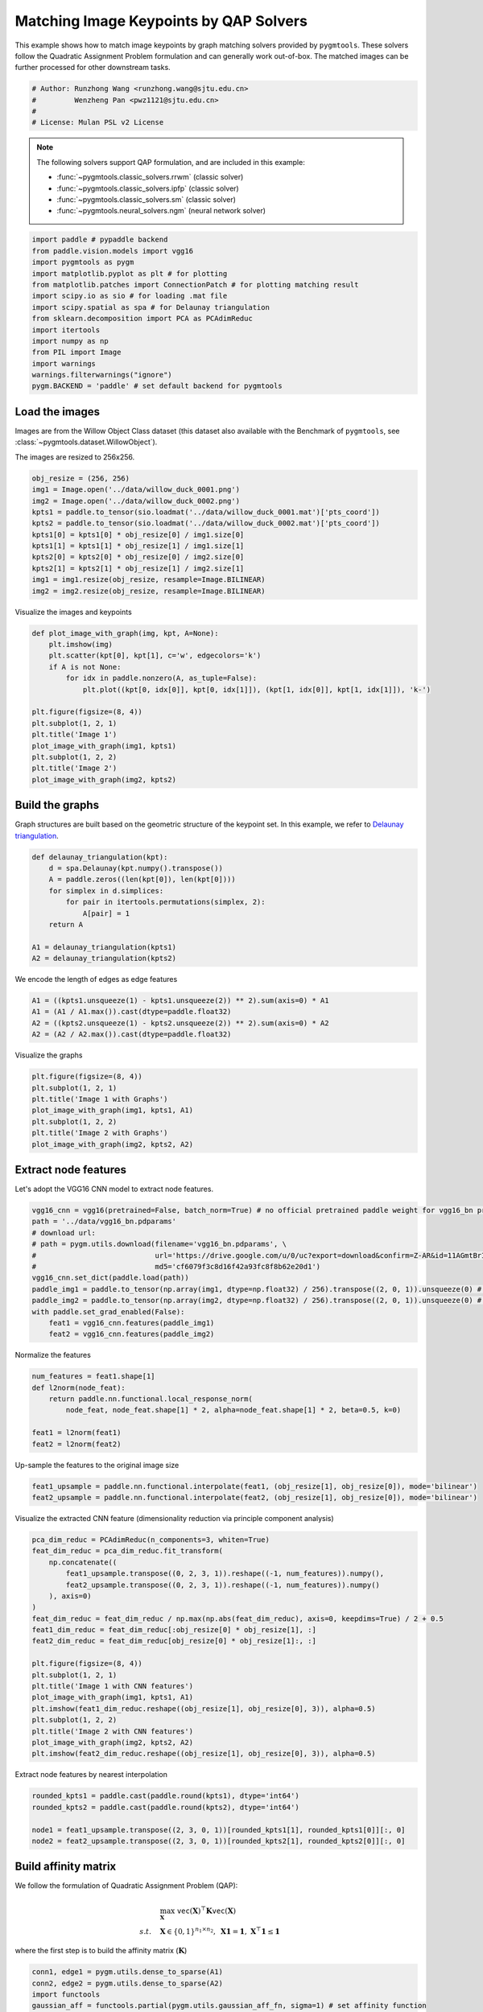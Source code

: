
.. DO NOT EDIT.
.. THIS FILE WAS AUTOMATICALLY GENERATED BY SPHINX-GALLERY.
.. TO MAKE CHANGES, EDIT THE SOURCE PYTHON FILE:
.. "auto_examples\paddle\plot_image_matching_paddle.py"
.. LINE NUMBERS ARE GIVEN BELOW.

.. only:: html

    .. note::
        :class: sphx-glr-download-link-note

        Click :ref:`here <sphx_glr_download_auto_examples_paddle_plot_image_matching_paddle.py>`
        to download the full example code

.. rst-class:: sphx-glr-example-title

.. _sphx_glr_auto_examples_paddle_plot_image_matching_paddle.py:


========================================
Matching Image Keypoints by QAP Solvers
========================================

This example shows how to match image keypoints by graph matching solvers provided by ``pygmtools``.
These solvers follow the Quadratic Assignment Problem formulation and can generally work out-of-box.
The matched images can be further processed for other downstream tasks.

.. GENERATED FROM PYTHON SOURCE LINES 11-17

.. code-block:: default


    # Author: Runzhong Wang <runzhong.wang@sjtu.edu.cn>
    #         Wenzheng Pan <pwz1121@sjtu.edu.cn>
    #
    # License: Mulan PSL v2 License








.. GENERATED FROM PYTHON SOURCE LINES 19-30

.. note::
    The following solvers support QAP formulation, and are included in this example:

    * :func:`~pygmtools.classic_solvers.rrwm` (classic solver)

    * :func:`~pygmtools.classic_solvers.ipfp` (classic solver)

    * :func:`~pygmtools.classic_solvers.sm` (classic solver)

    * :func:`~pygmtools.neural_solvers.ngm` (neural network solver)


.. GENERATED FROM PYTHON SOURCE LINES 30-45

.. code-block:: default

    import paddle # pypaddle backend
    from paddle.vision.models import vgg16
    import pygmtools as pygm
    import matplotlib.pyplot as plt # for plotting
    from matplotlib.patches import ConnectionPatch # for plotting matching result
    import scipy.io as sio # for loading .mat file
    import scipy.spatial as spa # for Delaunay triangulation
    from sklearn.decomposition import PCA as PCAdimReduc
    import itertools
    import numpy as np
    from PIL import Image
    import warnings
    warnings.filterwarnings("ignore")
    pygm.BACKEND = 'paddle' # set default backend for pygmtools








.. GENERATED FROM PYTHON SOURCE LINES 46-53

Load the images
----------------
Images are from the Willow Object Class dataset (this dataset also available with the Benchmark of ``pygmtools``,
see :class:`~pygmtools.dataset.WillowObject`).

The images are resized to 256x256.


.. GENERATED FROM PYTHON SOURCE LINES 53-65

.. code-block:: default

    obj_resize = (256, 256)
    img1 = Image.open('../data/willow_duck_0001.png')
    img2 = Image.open('../data/willow_duck_0002.png')
    kpts1 = paddle.to_tensor(sio.loadmat('../data/willow_duck_0001.mat')['pts_coord'])
    kpts2 = paddle.to_tensor(sio.loadmat('../data/willow_duck_0002.mat')['pts_coord'])
    kpts1[0] = kpts1[0] * obj_resize[0] / img1.size[0]
    kpts1[1] = kpts1[1] * obj_resize[1] / img1.size[1]
    kpts2[0] = kpts2[0] * obj_resize[0] / img2.size[0]
    kpts2[1] = kpts2[1] * obj_resize[1] / img2.size[1]
    img1 = img1.resize(obj_resize, resample=Image.BILINEAR)
    img2 = img2.resize(obj_resize, resample=Image.BILINEAR)








.. GENERATED FROM PYTHON SOURCE LINES 66-68

Visualize the images and keypoints


.. GENERATED FROM PYTHON SOURCE LINES 68-83

.. code-block:: default

    def plot_image_with_graph(img, kpt, A=None):
        plt.imshow(img)
        plt.scatter(kpt[0], kpt[1], c='w', edgecolors='k')
        if A is not None:
            for idx in paddle.nonzero(A, as_tuple=False):
                plt.plot((kpt[0, idx[0]], kpt[0, idx[1]]), (kpt[1, idx[0]], kpt[1, idx[1]]), 'k-')

    plt.figure(figsize=(8, 4))
    plt.subplot(1, 2, 1)
    plt.title('Image 1')
    plot_image_with_graph(img1, kpts1)
    plt.subplot(1, 2, 2)
    plt.title('Image 2')
    plot_image_with_graph(img2, kpts2)




.. image-sg:: /auto_examples/paddle/images/sphx_glr_plot_image_matching_paddle_001.png
   :alt: Image 1, Image 2
   :srcset: /auto_examples/paddle/images/sphx_glr_plot_image_matching_paddle_001.png
   :class: sphx-glr-single-img





.. GENERATED FROM PYTHON SOURCE LINES 84-89

Build the graphs
-----------------
Graph structures are built based on the geometric structure of the keypoint set. In this example,
we refer to `Delaunay triangulation <https://en.wikipedia.org/wiki/Delaunay_triangulation>`_.


.. GENERATED FROM PYTHON SOURCE LINES 89-100

.. code-block:: default

    def delaunay_triangulation(kpt):
        d = spa.Delaunay(kpt.numpy().transpose())
        A = paddle.zeros((len(kpt[0]), len(kpt[0])))
        for simplex in d.simplices:
            for pair in itertools.permutations(simplex, 2):
                A[pair] = 1
        return A

    A1 = delaunay_triangulation(kpts1)
    A2 = delaunay_triangulation(kpts2)








.. GENERATED FROM PYTHON SOURCE LINES 101-103

We encode the length of edges as edge features


.. GENERATED FROM PYTHON SOURCE LINES 103-108

.. code-block:: default

    A1 = ((kpts1.unsqueeze(1) - kpts1.unsqueeze(2)) ** 2).sum(axis=0) * A1
    A1 = (A1 / A1.max()).cast(dtype=paddle.float32)
    A2 = ((kpts2.unsqueeze(1) - kpts2.unsqueeze(2)) ** 2).sum(axis=0) * A2
    A2 = (A2 / A2.max()).cast(dtype=paddle.float32)








.. GENERATED FROM PYTHON SOURCE LINES 109-111

Visualize the graphs


.. GENERATED FROM PYTHON SOURCE LINES 111-119

.. code-block:: default

    plt.figure(figsize=(8, 4))
    plt.subplot(1, 2, 1)
    plt.title('Image 1 with Graphs')
    plot_image_with_graph(img1, kpts1, A1)
    plt.subplot(1, 2, 2)
    plt.title('Image 2 with Graphs')
    plot_image_with_graph(img2, kpts2, A2)




.. image-sg:: /auto_examples/paddle/images/sphx_glr_plot_image_matching_paddle_002.png
   :alt: Image 1 with Graphs, Image 2 with Graphs
   :srcset: /auto_examples/paddle/images/sphx_glr_plot_image_matching_paddle_002.png
   :class: sphx-glr-single-img





.. GENERATED FROM PYTHON SOURCE LINES 120-124

Extract node features
----------------------
Let's adopt the VGG16 CNN model to extract node features.


.. GENERATED FROM PYTHON SOURCE LINES 124-137

.. code-block:: default

    vgg16_cnn = vgg16(pretrained=False, batch_norm=True) # no official pretrained paddle weight for vgg16_bn provided yet
    path = '../data/vgg16_bn.pdparams'
    # download url:
    # path = pygm.utils.download(filename='vgg16_bn.pdparams', \
    #                            url='https://drive.google.com/u/0/uc?export=download&confirm=Z-AR&id=11AGmtBrIZJLXJMk4Um9xQPai2EH7KjRY', \
    #                            md5='cf6079f3c8d16f42a93fc8f8b62e20d1') 
    vgg16_cnn.set_dict(paddle.load(path))
    paddle_img1 = paddle.to_tensor(np.array(img1, dtype=np.float32) / 256).transpose((2, 0, 1)).unsqueeze(0) # shape: BxCxHxW
    paddle_img2 = paddle.to_tensor(np.array(img2, dtype=np.float32) / 256).transpose((2, 0, 1)).unsqueeze(0) # shape: BxCxHxW
    with paddle.set_grad_enabled(False):
        feat1 = vgg16_cnn.features(paddle_img1)
        feat2 = vgg16_cnn.features(paddle_img2)








.. GENERATED FROM PYTHON SOURCE LINES 138-140

Normalize the features


.. GENERATED FROM PYTHON SOURCE LINES 140-148

.. code-block:: default

    num_features = feat1.shape[1]
    def l2norm(node_feat):
        return paddle.nn.functional.local_response_norm(
            node_feat, node_feat.shape[1] * 2, alpha=node_feat.shape[1] * 2, beta=0.5, k=0)

    feat1 = l2norm(feat1)
    feat2 = l2norm(feat2)








.. GENERATED FROM PYTHON SOURCE LINES 149-151

Up-sample the features to the original image size


.. GENERATED FROM PYTHON SOURCE LINES 151-154

.. code-block:: default

    feat1_upsample = paddle.nn.functional.interpolate(feat1, (obj_resize[1], obj_resize[0]), mode='bilinear')
    feat2_upsample = paddle.nn.functional.interpolate(feat2, (obj_resize[1], obj_resize[0]), mode='bilinear')








.. GENERATED FROM PYTHON SOURCE LINES 155-157

Visualize the extracted CNN feature (dimensionality reduction via principle component analysis)


.. GENERATED FROM PYTHON SOURCE LINES 157-178

.. code-block:: default

    pca_dim_reduc = PCAdimReduc(n_components=3, whiten=True)
    feat_dim_reduc = pca_dim_reduc.fit_transform(
        np.concatenate((
            feat1_upsample.transpose((0, 2, 3, 1)).reshape((-1, num_features)).numpy(),
            feat2_upsample.transpose((0, 2, 3, 1)).reshape((-1, num_features)).numpy()
        ), axis=0)
    )
    feat_dim_reduc = feat_dim_reduc / np.max(np.abs(feat_dim_reduc), axis=0, keepdims=True) / 2 + 0.5
    feat1_dim_reduc = feat_dim_reduc[:obj_resize[0] * obj_resize[1], :]
    feat2_dim_reduc = feat_dim_reduc[obj_resize[0] * obj_resize[1]:, :]

    plt.figure(figsize=(8, 4))
    plt.subplot(1, 2, 1)
    plt.title('Image 1 with CNN features')
    plot_image_with_graph(img1, kpts1, A1)
    plt.imshow(feat1_dim_reduc.reshape((obj_resize[1], obj_resize[0], 3)), alpha=0.5)
    plt.subplot(1, 2, 2)
    plt.title('Image 2 with CNN features')
    plot_image_with_graph(img2, kpts2, A2)
    plt.imshow(feat2_dim_reduc.reshape((obj_resize[1], obj_resize[0], 3)), alpha=0.5)




.. image-sg:: /auto_examples/paddle/images/sphx_glr_plot_image_matching_paddle_003.png
   :alt: Image 1 with CNN features, Image 2 with CNN features
   :srcset: /auto_examples/paddle/images/sphx_glr_plot_image_matching_paddle_003.png
   :class: sphx-glr-single-img


.. rst-class:: sphx-glr-script-out

 .. code-block:: none


    <matplotlib.image.AxesImage object at 0x000001179F4DF760>



.. GENERATED FROM PYTHON SOURCE LINES 179-181

Extract node features by nearest interpolation


.. GENERATED FROM PYTHON SOURCE LINES 181-187

.. code-block:: default

    rounded_kpts1 = paddle.cast(paddle.round(kpts1), dtype='int64')
    rounded_kpts2 = paddle.cast(paddle.round(kpts2), dtype='int64')

    node1 = feat1_upsample.transpose((2, 3, 0, 1))[rounded_kpts1[1], rounded_kpts1[0]][:, 0]
    node2 = feat2_upsample.transpose((2, 3, 0, 1))[rounded_kpts2[1], rounded_kpts2[0]][:, 0]








.. GENERATED FROM PYTHON SOURCE LINES 188-199

Build affinity matrix
----------------------
We follow the formulation of Quadratic Assignment Problem (QAP):

.. math::

    &\max_{\mathbf{X}} \ \texttt{vec}(\mathbf{X})^\top \mathbf{K} \texttt{vec}(\mathbf{X})\\
    s.t. \quad &\mathbf{X} \in \{0, 1\}^{n_1\times n_2}, \ \mathbf{X}\mathbf{1} = \mathbf{1}, \ \mathbf{X}^\top\mathbf{1} \leq \mathbf{1}

where the first step is to build the affinity matrix (:math:`\mathbf{K}`)


.. GENERATED FROM PYTHON SOURCE LINES 199-205

.. code-block:: default

    conn1, edge1 = pygm.utils.dense_to_sparse(A1)
    conn2, edge2 = pygm.utils.dense_to_sparse(A2)
    import functools
    gaussian_aff = functools.partial(pygm.utils.gaussian_aff_fn, sigma=1) # set affinity function
    K = pygm.utils.build_aff_mat(node1, edge1, conn1, node2, edge2, conn2, edge_aff_fn=gaussian_aff)








.. GENERATED FROM PYTHON SOURCE LINES 206-212

Visualization of the affinity matrix. For graph matching problem with :math:`N` nodes, the affinity matrix
has :math:`N^2\times N^2` elements because there are :math:`N^2` edges in each graph.

.. note::
    The diagonal elements are node affinities, the off-diagonal elements are edge features.


.. GENERATED FROM PYTHON SOURCE LINES 212-216

.. code-block:: default

    plt.figure(figsize=(4, 4))
    plt.title(f'Affinity Matrix (size: {K.shape[0]}$\\times${K.shape[1]})')
    plt.imshow(K.numpy(), cmap='Blues')




.. image-sg:: /auto_examples/paddle/images/sphx_glr_plot_image_matching_paddle_004.png
   :alt: Affinity Matrix (size: 100$\times$100)
   :srcset: /auto_examples/paddle/images/sphx_glr_plot_image_matching_paddle_004.png
   :class: sphx-glr-single-img


.. rst-class:: sphx-glr-script-out

 .. code-block:: none


    <matplotlib.image.AxesImage object at 0x000001179F73C760>



.. GENERATED FROM PYTHON SOURCE LINES 217-221

Solve graph matching problem by RRWM solver
-------------------------------------------
See :func:`~pygmtools.classic_solvers.rrwm` for the API reference.


.. GENERATED FROM PYTHON SOURCE LINES 221-223

.. code-block:: default

    X = pygm.rrwm(K, kpts1.shape[1], kpts2.shape[1])








.. GENERATED FROM PYTHON SOURCE LINES 224-226

The output of RRWM is a soft matching matrix. Hungarian algorithm is then adopted to reach a discrete matching matrix.


.. GENERATED FROM PYTHON SOURCE LINES 226-228

.. code-block:: default

    X = pygm.hungarian(X)








.. GENERATED FROM PYTHON SOURCE LINES 229-234

Plot the matching
------------------
The correct matchings are marked by green, and wrong matchings are marked by red. In this example, the nodes are
ordered by their ground truth classes (i.e. the ground truth matching matrix is a diagonal matrix).


.. GENERATED FROM PYTHON SOURCE LINES 234-246

.. code-block:: default

    plt.figure(figsize=(8, 4))
    plt.suptitle('Image Matching Result by RRWM')
    ax1 = plt.subplot(1, 2, 1)
    plot_image_with_graph(img1, kpts1, A1)
    ax2 = plt.subplot(1, 2, 2)
    plot_image_with_graph(img2, kpts2, A2)
    for i in range(X.shape[0]):
        j = paddle.argmax(X[i]).item()
        con = ConnectionPatch(xyA=kpts1[:, i], xyB=kpts2[:, j], coordsA="data", coordsB="data",
                              axesA=ax1, axesB=ax2, color="red" if i != j else "green")
        plt.gca().add_artist(con)




.. image-sg:: /auto_examples/paddle/images/sphx_glr_plot_image_matching_paddle_005.png
   :alt: Image Matching Result by RRWM
   :srcset: /auto_examples/paddle/images/sphx_glr_plot_image_matching_paddle_005.png
   :class: sphx-glr-single-img





.. GENERATED FROM PYTHON SOURCE LINES 247-255

Solve by other solvers
-----------------------
We could also do a quick benchmarking of other solvers on this specific problem.

IPFP solver
^^^^^^^^^^^
See :func:`~pygmtools.classic_solvers.ipfp` for the API reference.


.. GENERATED FROM PYTHON SOURCE LINES 255-269

.. code-block:: default

    X = pygm.ipfp(K, kpts1.shape[1], kpts2.shape[1])

    plt.figure(figsize=(8, 4))
    plt.suptitle('Image Matching Result by IPFP')
    ax1 = plt.subplot(1, 2, 1)
    plot_image_with_graph(img1, kpts1, A1)
    ax2 = plt.subplot(1, 2, 2)
    plot_image_with_graph(img2, kpts2, A2)
    for i in range(X.shape[0]):
        j = paddle.argmax(X[i]).item()
        con = ConnectionPatch(xyA=kpts1[:, i], xyB=kpts2[:, j], coordsA="data", coordsB="data",
                              axesA=ax1, axesB=ax2, color="red" if i != j else "green")
        plt.gca().add_artist(con)




.. image-sg:: /auto_examples/paddle/images/sphx_glr_plot_image_matching_paddle_006.png
   :alt: Image Matching Result by IPFP
   :srcset: /auto_examples/paddle/images/sphx_glr_plot_image_matching_paddle_006.png
   :class: sphx-glr-single-img





.. GENERATED FROM PYTHON SOURCE LINES 270-274

SM solver
^^^^^^^^^^^
See :func:`~pygmtools.classic_solvers.sm` for the API reference.


.. GENERATED FROM PYTHON SOURCE LINES 274-289

.. code-block:: default

    X = pygm.sm(K, kpts1.shape[1], kpts2.shape[1])
    X = pygm.hungarian(X)

    plt.figure(figsize=(8, 4))
    plt.suptitle('Image Matching Result by SM')
    ax1 = plt.subplot(1, 2, 1)
    plot_image_with_graph(img1, kpts1, A1)
    ax2 = plt.subplot(1, 2, 2)
    plot_image_with_graph(img2, kpts2, A2)
    for i in range(X.shape[0]):
        j = paddle.argmax(X[i]).item()
        con = ConnectionPatch(xyA=kpts1[:, i], xyB=kpts2[:, j], coordsA="data", coordsB="data",
                              axesA=ax1, axesB=ax2, color="red" if i != j else "green")
        plt.gca().add_artist(con)




.. image-sg:: /auto_examples/paddle/images/sphx_glr_plot_image_matching_paddle_007.png
   :alt: Image Matching Result by SM
   :srcset: /auto_examples/paddle/images/sphx_glr_plot_image_matching_paddle_007.png
   :class: sphx-glr-single-img





.. GENERATED FROM PYTHON SOURCE LINES 290-301

NGM solver
^^^^^^^^^^^
See :func:`~pygmtools.neural_solvers.ngm` for the API reference.

.. note::
    The NGM solvers are pretrained on a different problem setting, so their performance may seem inferior.
    To improve their performance, you may change the way of building affinity matrices, or try finetuning
    NGM on the new problem.

The NGM solver pretrained on Willow dataset:


.. GENERATED FROM PYTHON SOURCE LINES 301-316

.. code-block:: default

    X = pygm.ngm(K, kpts1.shape[1], kpts2.shape[1], pretrain='willow')
    X = pygm.hungarian(X)

    plt.figure(figsize=(8, 4))
    plt.suptitle('Image Matching Result by NGM (willow pretrain)')
    ax1 = plt.subplot(1, 2, 1)
    plot_image_with_graph(img1, kpts1, A1)
    ax2 = plt.subplot(1, 2, 2)
    plot_image_with_graph(img2, kpts2, A2)
    for i in range(X.shape[0]):
        j = paddle.argmax(X[i]).item()
        con = ConnectionPatch(xyA=kpts1[:, i], xyB=kpts2[:, j], coordsA="data", coordsB="data",
                              axesA=ax1, axesB=ax2, color="red" if i != j else "green")
        plt.gca().add_artist(con)




.. image-sg:: /auto_examples/paddle/images/sphx_glr_plot_image_matching_paddle_008.png
   :alt: Image Matching Result by NGM (willow pretrain)
   :srcset: /auto_examples/paddle/images/sphx_glr_plot_image_matching_paddle_008.png
   :class: sphx-glr-single-img





.. GENERATED FROM PYTHON SOURCE LINES 317-319

The NGM solver pretrained on VOC dataset:


.. GENERATED FROM PYTHON SOURCE LINES 319-332

.. code-block:: default

    X = pygm.ngm(K, kpts1.shape[1], kpts2.shape[1], pretrain='voc')
    X = pygm.hungarian(X)

    plt.figure(figsize=(8, 4))
    plt.suptitle('Image Matching Result by NGM (voc pretrain)')
    ax1 = plt.subplot(1, 2, 1)
    plot_image_with_graph(img1, kpts1, A1)
    ax2 = plt.subplot(1, 2, 2)
    plot_image_with_graph(img2, kpts2, A2)
    for i in range(X.shape[0]):
        j = paddle.argmax(X[i]).item()
        con = ConnectionPatch(xyA=kpts1[:, i], xyB=kpts2[:, j], coordsA="data", coordsB="data",
                              axesA=ax1, axesB=ax2, color="red" if i != j else "green")
        plt.gca().add_artist(con)


.. image-sg:: /auto_examples/paddle/images/sphx_glr_plot_image_matching_paddle_009.png
   :alt: Image Matching Result by NGM (voc pretrain)
   :srcset: /auto_examples/paddle/images/sphx_glr_plot_image_matching_paddle_009.png
   :class: sphx-glr-single-img






.. rst-class:: sphx-glr-timing

   **Total running time of the script:** ( 0 minutes  16.608 seconds)


.. _sphx_glr_download_auto_examples_paddle_plot_image_matching_paddle.py:

.. only:: html

  .. container:: sphx-glr-footer sphx-glr-footer-example


    .. container:: sphx-glr-download sphx-glr-download-python

      :download:`Download Python source code: plot_image_matching_paddle.py <plot_image_matching_paddle.py>`

    .. container:: sphx-glr-download sphx-glr-download-jupyter

      :download:`Download Jupyter notebook: plot_image_matching_paddle.ipynb <plot_image_matching_paddle.ipynb>`


.. only:: html

 .. rst-class:: sphx-glr-signature

    `Gallery generated by Sphinx-Gallery <https://sphinx-gallery.github.io>`_
